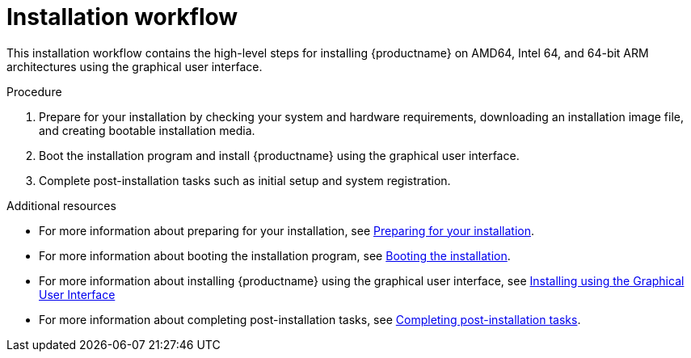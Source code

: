 [id="installation-workflow_{context}"]
= Installation workflow

This installation workflow contains the high-level steps for installing {productname} on AMD64, Intel 64, and 64-bit ARM architectures using the graphical user interface.

.Procedure

. Prepare for your installation by checking your system and hardware requirements, downloading an installation image file, and creating bootable installation media.
. Boot the installation program and install {productname} using the graphical user interface.
. Complete post-installation tasks such as initial setup and system registration.

.Additional resources

* For more information about preparing for your installation, see xref:standard-install:assembly_preparing-for-your-installation.adoc[Preparing for your installation].
* For more information about booting the installation program, see xref:standard-install:assembly_booting-installer.adoc[Booting the installation].
* For more information about installing {productname} using the graphical user interface, see xref:standard-install:assembly_graphical-installation.adoc[Installing using the Graphical User Interface]
* For more information about completing post-installation tasks, see xref:standard-install:assembly_post-installation-tasks.adoc[Completing post-installation tasks].
